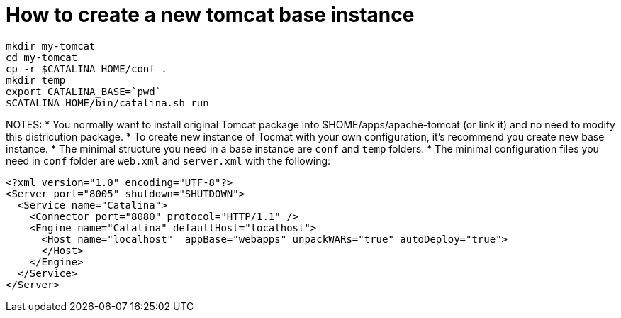 = How to create a new tomcat base instance

----
mkdir my-tomcat
cd my-tomcat
cp -r $CATALINA_HOME/conf .
mkdir temp
export CATALINA_BASE=`pwd`
$CATALINA_HOME/bin/catalina.sh run
----

NOTES:
* You normally want to install original Tomcat package into $HOME/apps/apache-tomcat (or link it) and
  no need to modify this districution package.
* To create new instance of Tocmat with your own configuration, it's recommend you create new base instance.  
* The minimal structure you need in a base instance are `conf` and `temp` folders.
* The minimal configuration files you need in `conf` folder are `web.xml` and `server.xml` with the following:
----
<?xml version="1.0" encoding="UTF-8"?>
<Server port="8005" shutdown="SHUTDOWN">  
  <Service name="Catalina">
    <Connector port="8080" protocol="HTTP/1.1" />
    <Engine name="Catalina" defaultHost="localhost">		
      <Host name="localhost"  appBase="webapps" unpackWARs="true" autoDeploy="true">
      </Host>
    </Engine>
  </Service>
</Server>
----
